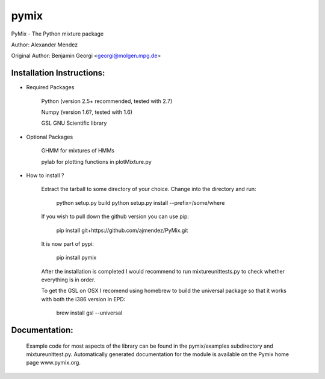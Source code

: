pymix
=====

PyMix - The Python mixture package  

Author: Alexander Mendez 

Original Author: Benjamin Georgi <georgi@molgen.mpg.de>


Installation Instructions:
--------------------------

* Required Packages

    Python (version 2.5+ recommended, tested with 2.7)
    
    Numpy  (version 1.6?, tested with 1.6)
    
    GSL GNU Scientific library


* Optional Packages

    GHMM for mixtures of HMMs
    
    pylab for plotting functions in plotMixture.py

* How to install ?

    Extract the tarball to some directory of your choice. 
    Change into the directory and run:
    
        python setup.py build
        python setup.py install --prefix=/some/where
    
    If you wish to pull down the github version you can use pip:
    
        pip install git+https://github.com/ajmendez/PyMix.git
    
    It is now part of pypi:
        
        pip install pymix
    
    After the installation is completed I would recommend to run 
    mixtureunittests.py to check whether everything is in order.
    
    To get the GSL on OSX I recomend using homebrew to build the universal
    package so that it works with both the i386 version in EPD:
        
        brew install gsl --universal


Documentation:
--------------
    Example code for most aspects of the library can be found in 
    the pymix/examples subdirectory and mixtureunittest.py.
    Automatically generated documentation for the module is available 
    on the Pymix home page www.pymix.org.
